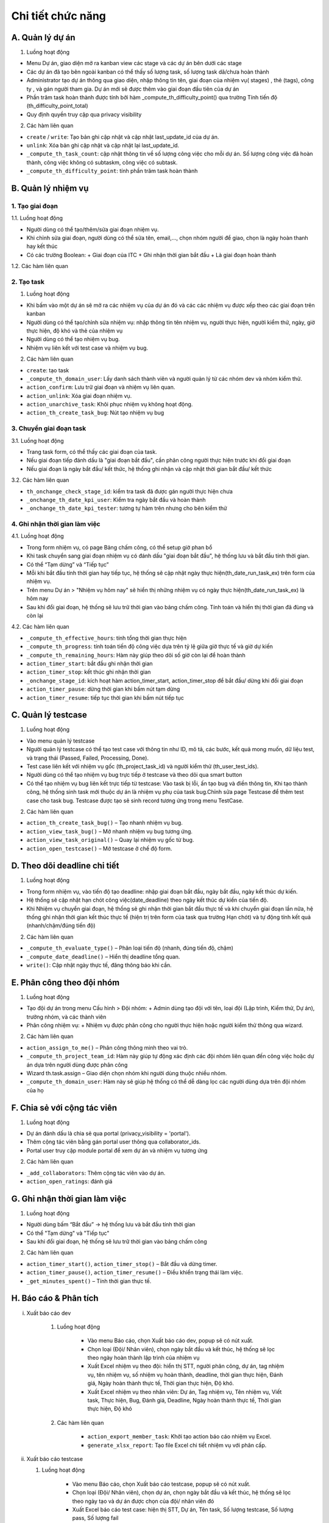 Chi tiết chức năng
------------------

A. Quản lý dự án
~~~~~~~~~~~~~~~~

1. Luồng hoạt động

-	Menu Dự án, giao diện mở ra kanban view các stage và các dự án bên dưới các stage
-   Các dự án đã tạo bên ngoài kanban có thể thấy số lượng task, số lượng task dã/chưa hoàn thành
-	Administrator tạo dự án thông qua giao diện, nhập thông tin tên, giai đoạn của nhiệm vụ( stages) , thẻ (tags), công ty , và gán người tham gia. Dự án mới sẽ được thêm vào giai đoạn đầu tiên của dự án
-   Phần trăm task hoàn thành được tính bởi hàm _compute_th_difficulty_point() qua trường Tính tiến độ (th_difficulty_point_total)
-	Quy định quyền truy cập qua privacy visibility

2. Các hàm liên quan

-	``create`` / ``write``: Tạo bản ghi cập nhật và cập nhật last_update_id của dự án.
-	``unlink``: Xóa bản ghi cập nhật và cập nhật lại last_update_id.
-   ``_compute_th_task_count``: cập nhật thông tin về số lượng công việc cho mỗi dự án. Số lượng công việc đã hoàn thành, công việc không có subtaskm, công việc có subtask.
-   ``_compute_th_difficulty_point``: tính phần trăm task hoàn thành


B. Quản lý nhiệm vụ
~~~~~~~~~~~~~~~~~~~

1. Tạo giai đoạn
^^^^^^^^^^^^^^^^
1.1. Luồng hoạt động

-	Người dùng có thể tạo/thêm/sửa giai đoạn nhiệm vụ.
-   Khi chỉnh sửa giai đoạn, người dùng có thể sửa tên, email,..., chọn nhóm người để giao, chọn là ngày hoàn thanh hay kết thúc
-   Có các trường Boolean:
    +   Giai đoạn của ITC
    +   Ghi nhận thời gian bắt đầu
    +   Là giai đoạn hoàn thành

1.2. Các hàm liên quan

2. Tạo task
^^^^^^^^^^^
1. Luồng hoạt động

-	Khi bấm vào một dự án sẽ mở ra các nhiệm vụ của dự án đó và các các nhiệm vụ được xếp theo các giai đoạn trên kanban
-	Người dùng có thể tạo/chỉnh sửa nhiệm vụ: nhập thông tin tên nhiệm vụ, người thực hiện, người kiểm thử, ngày, giờ thực hiện, độ khó và thẻ của nhiệm vụ
-	Người dùng có thể tạo nhiệm vụ bug.
-	Nhiệm vụ liên kết với test case và nhiệm vụ bug.

2. Các hàm liên quan
    
-   ``create``: tạo task
-   ``_compute_th_domain_user``: Lấy danh sách thành viên và người quản lý từ các nhóm dev và nhóm kiểm thử.
-	``action_confirm``: Lưu trữ  giai đoạn và nhiệm vụ liên quan.
-	``action_unlink``: Xóa giai đoạn nhiệm vụ.
-	``action_unarchive_task``: Khôi phục nhiệm vụ không hoạt động.
-   ``action_th_create_task_bug``: Nút tạo nhiệm vụ bug

3. Chuyển giai đoạn task
^^^^^^^^^^^^^^^^^^^^^^^^
3.1. Luồng hoạt động

-	Trang task form, có thể thấy các giai đoạn của task.
-   Nếu giai đoạn tiếp đánh dấu là "giai đoạn bắt đầu", cần phân công người thực hiện trước khi đổi giai đoạn
-   Nếu giai đoạn là ngày bắt đầu/ kết thức, hệ thống ghi nhận và cập nhật thời gian bắt đầu/ kết thức

3.2. Các hàm liên quan

-   ``th_onchange_check_stage_id``: kiểm tra task đã được gán người thực hiện chưa
-   ``_onchange_th_date_kpi_user``: Kiểm tra ngày bắt đầu và hoàn thành
-   ``_onchange_th_date_kpi_tester``: tương tự hàm trên nhưng cho bên kiểm thử

4. Ghi nhận thời gian làm việc
^^^^^^^^^^^^^^^^^^^^^^^^^^^^^^
4.1. Luồng hoạt động

-   Trong form nhiệm vụ, có page Bảng chấm công, có thể setup giờ phan bổ
-	Khi task chuyển sang giai đoạn nhiệm vụ có đánh dấu "giai đoạn bắt đầu", hệ thống lưu và bắt đầu tính thời gian.
-	Có thể “Tạm dừng” và “Tiếp tục”
-   Mỗi khi bắt đầu tính thời gian hay tiếp tục, hệ thống sẽ cập nhật ngày thực hiện(th_date_run_task_ex) trên form của nhiệm vụ.
-   Trên menu Dự án > "Nhiệm vụ hôm nay" sẽ hiển thị những nhiệm vụ có ngày thực hiện(th_date_run_task_ex) là hôm nay
-   Sau khi đổi giai đoạn, hệ thống sẽ lưu trữ thời gian vào bảng chấm công. Tính toán và hiển thị thời gian đã đùng và còn lại


4.2. Các hàm liên quan

-   ``_compute_th_effective_hours``: tính tổng thời gian thực hiện
-   ``_compute_th_progress``: tính toán tiến độ công việc dựa trên tỷ lệ giữa giờ thực tế và giờ dự kiến
-   ``_compute_th_remaining_hours``: Hàm này giúp theo dõi số giờ còn lại để hoàn thành
-   ``action_timer_start``: bắt đầu ghi nhận thời gian
-   ``action_timer_stop``: kết thúc ghi nhận thời gian
-   ``_onchange_stage_id``: kích hoạt hàm action_timer_start, action_timer_stop để bắt đầu/ dừng khi đổi giai đoạn
-   ``action_timer_pause``: dừng thời gian khi bấm nút tạm dừng
-   ``action_timer_resume``: tiếp tục thời gian khi bấm nút tiếp tục


C. Quản lý testcase
~~~~~~~~~~~~~~~~~~~

1. Luồng hoạt động

-   Vào menu quản lý testcase
-	Người quản lý testcase có thể tạo test case với thông tin như ID, mô tả, các bước, kết quả mong muốn, dữ liệu test, và trạng thái (Passed, Failed, Processing, Done).
-	Test case liên kết với nhiệm vụ gốc (th_project_task_id) và người kiểm thử (th_user_test_ids).
-	Người dùng có thể tạo nhiệm vụ bug trực tiếp ở testcase và theo dõi qua smart button
-   Có thể tạo nhiệm vụ bug liên kết trực tiếp từ testcase: Vào task bị lỗi, ấn tạo bug và điền thông tin, Khi tạo thành công, hệ thống sinh task mới thuộc dự án là nhiệm vụ phụ của task bug.Chỉnh sửa page Testcase để thêm test case cho task bug. Testcase được tạo sẽ sinh record tương ứng trong menu TestCase.

2. Các hàm liên quan

-	``action_th_create_task_bug()`` – Tạo nhanh nhiệm vụ bug.
-	``action_view_task_bug()`` – Mở nhanh nhiệm vụ bug tương ứng.
-   ``action_view_task_original()`` – Quay lại nhiệm vụ gốc từ bug.
-	``action_open_testcase()`` – Mở testcase ở chế độ form.

D. Theo dõi deadline chi tiết
~~~~~~~~~~~~~~~~~~~~~~~~~~~~~

1. Luồng hoạt động

-	Trong form nhiệm vụ, vào tiến độ tạo deadline: nhập giai đoạn bắt đầu, ngày bắt đầu, ngày kết thúc dự kiến.
-   Hệ thống sẽ cập nhật hạn chót công việc(date_deadline) theo ngày kết thúc dự kiến của tiến độ.
-   Khi Nhiệm vụ chuyển giai đoạn, hệ thống sẽ ghi nhận thời gian bắt đầu thực tế và khi chuyển giai đoạn lần nữa, hệ thống ghi nhận thời gian kết thúc thực tế (hiện trị trên form của task qua trường Hạn chót) và tự động tính kết quả (nhanh/chậm/đúng tiến độ)

2. Các hàm liên quan

-	``_compute_th_evaluate_type()`` – Phân loại tiến độ (nhanh, đúng tiến độ, chậm)
-	``_compute_date_deadline()`` – Hiển thị deadline tổng quan.
-   ``write()``: Cập nhật ngày thực tế, đăng thông báo khi cần.

E. Phân công theo đội nhóm
~~~~~~~~~~~~~~~~~~~~~~~~~~

1. Luồng hoạt động

-   Tạo đội dự án trong menu Cấu hình > Đội nhóm:
    +	Admin dùng tạo đội với tên, loại đội (Lập trình, Kiểm thử, Dự án), trưởng nhóm, và các thành viên
-   Phân công nhiệm vụ:
    +	Nhiệm vụ được phân công cho người thực hiện hoặc người kiểm thử thông qua wizard.

2. Các hàm liên quan

-	``action_assign_to_me()`` – Phân công thông minh theo vai trò.
-   ``_compute_th_project_team_id``:  Hàm này giúp tự động xác định các đội nhóm liên quan đến công việc hoặc dự án dựa trên người dùng được phân công
-	Wizard th.task.assign – Giao diện chọn nhóm khi người dùng thuộc nhiều nhóm.
-   ``_compute_th_domain_user``: Hàm này sẽ giúp hệ thống có thể dễ dàng lọc các người dùng dựa trên đội nhóm của họ

F. Chia sẻ với cộng tác viên
~~~~~~~~~~~~~~~~~~~~~~~~~~~~

1.  Luồng hoạt động

-	Dự án đánh dấu là chia sẻ qua portal (privacy_visibility = 'portal').
-	Thêm cộng tác viên bằng gán portal user thông qua collaborator_ids.
-	Portal user truy cập module portal để xem dự án và nhiệm vụ tương ứng

2. Các hàm liên quan

-	``_add_collaborators``: Thêm cộng tác viên vào dự án.
-   ``action_open_ratings``: đánh giá

G. Ghi nhận thời gian làm việc
~~~~~~~~~~~~~~~~~~~~~~~~~~~~~~

1. Luồng hoạt động

-	Người dùng bấm “Bắt đầu” → hệ thống lưu và bắt đầu tính thời gian
-	Có thể "Tạm dừng" và "Tiếp tục"
-   Sau khi đổi giai đoạn, hệ thống sẽ lưu trữ thời gian vào bảng chấm công

2. Các hàm liên quan

-	``action_timer_start()``, ``action_timer_stop()`` – Bắt đầu và dừng timer.
-	``action_timer_pause()``, ``action_timer_resume()`` – Điều khiển trạng thái làm việc.
-	``_get_minutes_spent()`` – Tính thời gian thực tế.


H. Báo cáo & Phân tích
~~~~~~~~~~~~~~~~~~~~~~

i. Xuất báo cáo dev

    1. Luồng hoạt động

        -   Vào menu Báo cáo, chọn Xuất báo cáo dev, popup sẽ có nút xuất.
        -   Chọn loại (Đội/ Nhân viên), chọn ngày bắt đầu và kết thúc, hệ thống sẽ lọc theo ngày hoàn thành lập trình của nhiệm vụ
        -   Xuất Excel nhiệm vụ theo đội: hiển thị STT, người phân công, dự án, tag nhiệm vụ, tên nhiệm vụ, số nhiệm vụ hoàn thành, deadline, thời gian thực hiện, Đánh giá, Ngày hoàn thành thực tế, Thời gian thực hiện, Độ khó.
        -   Xuất Excel nhiệm vụ theo nhân viên: Dự án, Tag nhiệm vụ, Tên nhiệm vụ, Viết task, Thực hiện, Bug, Đánh giá, Deadline, Ngày hoàn thành thực tế, Thời gian thực hiện, Độ khó


    2. Các hàm liên quan

        -	``action_export_member_task``: Khởi tạo action báo cáo nhiệm vụ Excel.
        -	``generate_xlsx_report``: Tạo file Excel chi tiết nhiệm vụ với phân cấp.

ii. Xuất báo cáo testcase

    1. Luồng hoạt động

        -   Vào menu Báo cáo, chọn Xuất báo cáo testcase, popup sẽ có nút xuất.
        -   Chọn loại (Đội/ Nhân viên), chọn dự án, chọn ngày bắt đầu và kết thúc, hệ thống sẽ lọc theo ngày tạo và dự án được chọn của đội/ nhân viên đó
        -   Xuất Excel báo cáo test case: hiện thị STT, Dự án, Tên task, Số lượng testcase,	Số lượng pass, Số lượng fail


    2. Các hàm liên quan
        -	``action_export_report_testcase``: Khởi tạo báo cáo test case tổng quan.
        -	``generate_xlsx_report``: Tạo file Excel testcase.

iii. Xuất báo cáo chi tiết test case

    1. Luồng hoạt động
        -   Vào menu Báo cáo, chọn Xuất báo cáo chi tiết test case, mỗi popup sẽ có nút xuất.
        -   Chọn loại (Đội/ Nhân viên), chọn ngày bắt đầu và kết thúc, hệ thống sẽ lọc theo ngày tạo và đội/ nhân viên đã chọn
        -   Xuất Excel báo cáo chi tiết testcase: hiện thị tên nguời kiểm thử và tổng số test case của họ

    2. Các hàm liên quan
        -   ``action_export_report_detail``: xuất báo cáo chi tiết test case
        -	``generate_xlsx_report``: Tạo file Excel chi tiết testcase.

iv. Phân tích nhiệm vụ

    1. Luồng hoạt động

        -   Vào menu Báo cáo, chọn Phân tích nhiệm vụ
        -   Chọn đội muốn phân tích, chọn dự án
        -	Phân tích nhiệm vụ cung cấp dữ liệu phân tích qua giao diện Pivot/Graph.

    2. Các hàm liên quan

        -	``th_action_task_analysis``: Tạo action phân tích nhiệm vụ qua Pivot/Graph.

O. Cấu hình
~~~~~~~~~~~

Menu cấu hình chỉ có thể xem bởi quản trị viên

- Dự án: Cấu hình dự án mở ra list view, có thể thêm, chỉnh sửa dự án. Có thể chia sẻ dự án, gửi đến mail. Phải phân công người tham gia thì task mới có thể gán người thực hiện hoặc kiểm thử
- Đội nhóm: Cấu hình chỉnh sửa đội nhóm. Có thể cấu hình đó là đội nhóm gì (kiểm thử, dev, dự án), phân trưởng nhóm và các thành viên. Phải tạo đội nhóm hệ thống mới nhận biết đó là dev hay người kiểm thử
- Giai đoạn nhiệm vụ: Cấu hình tất cả giai đoạn nhiệm vụ của các dự án
- Thẻ: Cấu hình các thẻ
- Giai đoạn dự án: Cấu hình các giai đoạn của dự án
- Kiểu hoạt động: Cấu hình các hoạt động
- Độ khó: Cấu hình độ khó (tên, KPI)
